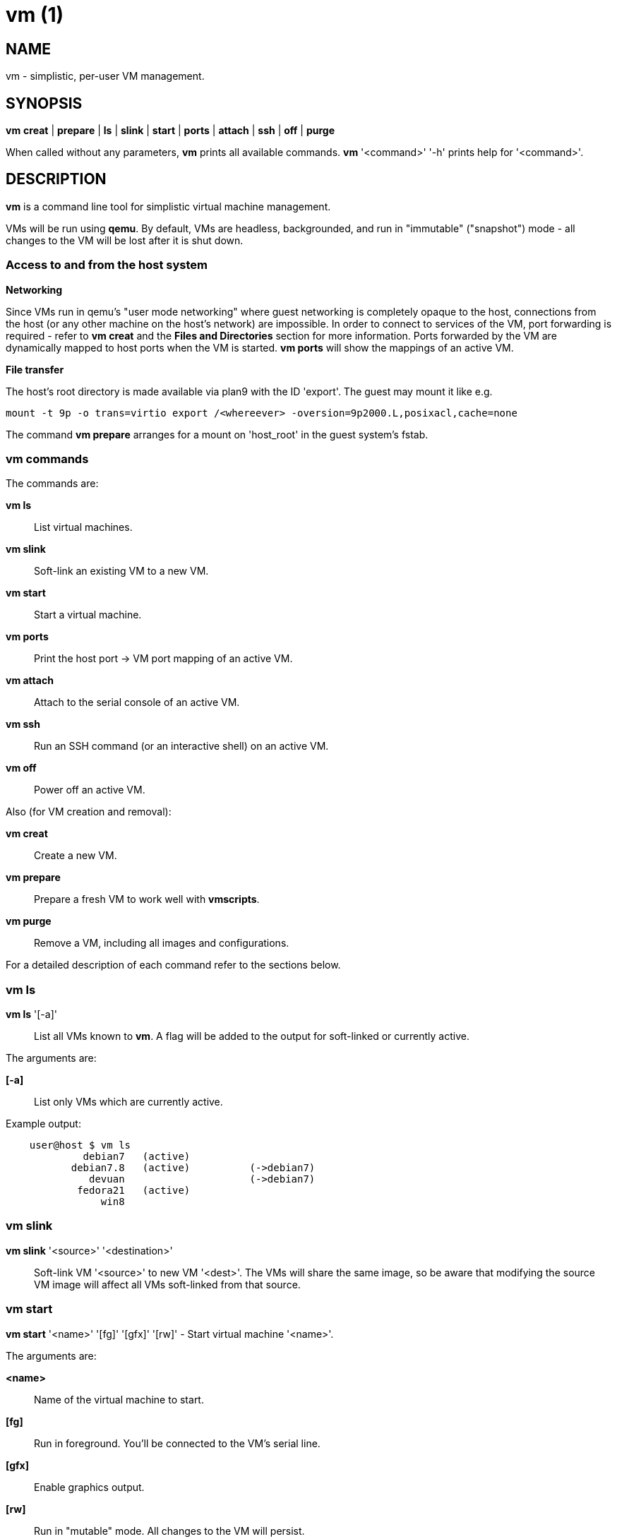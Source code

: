 = vm (1) =
:numbered!:
:toc!:

== NAME ==
vm - simplistic, per-user VM management.


== SYNOPSIS ==
*vm* *creat* | *prepare* | *ls* | *slink* | *start* | *ports* | *attach* | *ssh* | *off* | *purge*

When called without any parameters, *vm* prints all available commands.
*vm* '<command>' '-h' prints help for '<command>'.

== DESCRIPTION ==
*vm* is a command line tool for simplistic virtual machine management.

VMs will be run using *qemu*. By default, VMs are headless, backgrounded, and
run in "immutable" ("snapshot") mode - all changes to the VM will be lost after
it is shut down.

=== Access to and from the host system ===

*Networking*

Since VMs run in qemu's "user mode networking" where guest networking is
completely opaque to the host, connections from the host (or
any other machine on the host's network) are impossible. In order to connect
to services of the VM, port forwarding is required - refer to *vm creat* and
the *Files and Directories* section for more information. Ports forwarded by
the VM are dynamically mapped to host ports when the VM is started. *vm ports*
will show the mappings of an active VM.


*File transfer*

The host's root directory is made available via plan9 with the ID 'export'. The
guest may mount it like e.g. 

  mount -t 9p -o trans=virtio export /<whereever> -oversion=9p2000.L,posixacl,cache=none

The command *vm prepare* arranges for a mount on 'host_root' in the guest
system's fstab.

=== vm commands ===

The commands are:

*vm ls* :: List virtual machines.

*vm slink* :: Soft-link an existing VM to a new VM. 

*vm start* :: Start a virtual machine.

*vm ports* :: Print the host port -> VM port mapping of an active VM.

*vm attach* :: Attach to the serial console of an active VM.

*vm ssh* :: Run an SSH command (or an interactive shell) on an active VM.

*vm off* :: Power off an active VM.


Also (for VM creation and removal):

*vm creat* :: Create a new VM.

*vm prepare* :: Prepare a fresh VM to work well with *vmscripts*.

*vm purge* :: Remove a VM, including all images and configurations.



For a detailed description of each command refer to the sections below.

=== vm ls ===
*vm ls* '[-a]' :: List all VMs known to *vm*. A flag will be added to the
output for soft-linked or currently active.

The arguments are:

*[-a]* :: List only VMs which are currently active.

Example output:
...................
    user@host $ vm ls
             debian7   (active)
           debian7.8   (active)          (->debian7)
              devuan                     (->debian7)
            fedora21   (active)
                win8
...................


=== vm slink ===
*vm slink* '<source>' '<destination>' :: Soft-link VM '<source>' to new VM
'<dest>'. The VMs will share the same image, so be aware that modifying the
source VM image will affect all VMs soft-linked from that source. 


=== vm start ===
*vm start* '<name>' '[fg]' '[gfx]' '[rw]' -  Start virtual machine '<name>'.

The arguments are:

*<name>* :: Name of the virtual machine to start.
*[fg]* :: Run in foreground. You'll be connected to the VM's serial line.
*[gfx]* :: Enable graphics output.
*[rw]* :: Run in "mutable" mode. All changes to the VM will persist.


=== vm ports ===
*vm ports* '<name>' :: Print the host port -> VM port mapping of active VM
'<name>'.

=== vm attach ===
*vm attach* '<name>' :: Attach to the serial console of active VM '<name>'.


=== vm ssh ===
*vm ssh* '<name>' '[cmd]' :: Run command '[cmd]' on active VM '<name>', or an
interactive shell if '[cmd]' was omitted.


=== vm off ===
*vm off* '<name>' :: Power off active VM '<name>'.


=== vm creat ===
*vm creat* '<name>' '[<optional arguments>]' :: Create new VM '<name>'

Create a new VM.

*<name>* ::  unique identifier for this VM

Issuing *vm creat -h* will print the default values of optional arguments.

The optional arguments are:

*-d|--disk* '<path-to-image>' :: Copy pre-existing harddisk image instead of
                                 creating a new empty volume.
*-s|--disk-size* '<size>' :: Size of the harddisk volume (may be followed by
                                K, M, G or T) to be created for the new VM.
*-i|--iso* '<path-to-iso-image>' :: Path to an ISO image to use with the VM.
                                    The image will be copied.
*-M|--move* :: Move source disk image and ISO instead of copying.
*-m|--mem* '<mem-size>' :: Amount of memory (followed by M or G).
*-c|--cpus* '<nr-of-cpus>' :: Virtual CPUs count.
*-N|--net-mode* '<hidden|tap>' :: Networking mode:
                *--net-mode hidden* :: No host-visible network devices; VM
                                        ports need to be forwarded (see -p).
                                        This is the default.
                *--net-mode tap*    :: VM uses a TAP device on the host.
                                Starting the VM will require root privileges.
*-n|--net* '<internal-network>' :: VM-internal network (IP/MASK).
*-p|--ports* '<forwarded-ports>' :: List of ports forwarded to host ports in 'hidden' network mode,
                                    separated by comma (e.g.  '22,80,554')


=== vm prepare ===
*vm prepare* '<name>' :: Prepare VM '<name>' to play well with vmscripts.

This preparation should be done once after the VM was set up. It will generate
SSH keys and add those to the VM's root account, activate serial sonsole I/O
for Linux and grub (so *vm attach* will work) and provides access to the
exported host root inside the VM.


=== vm purge ===
*vm purge* '<name>' :: Remove VM '<name>', including all images and configurations.


== Files and Directories ==

*vmscripts* store all VM images (both disk and ISO) as well as the VM
configuration in a per-VM sub-directory in '~/.vmscripts/'. 

*~/.vmscripts/<name>/<name>.raw* :: The VM disk image
*~/.vmscripts/<name>/<name>.iso* :: The VM ISO (cdrom, dvd) image, if applicable.
*~/.vmscripts/<name>/<name>.cfg* :: The VM configuration, including port mappings.

== AUTHOR ==
vmscripts were written and are maintained by Thilo Alexander Fromm
(kontakt@thilo-fromm.de).

== RESOURCES ==
Github project: <https://github.com/t-lo/vmscripts>


== COPYING ==
Copyright \(C) 2015 Thilo Alexander Fromm. Relased under the terms of the
GNU GPL v3.

